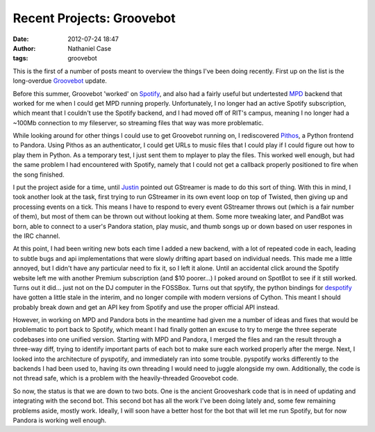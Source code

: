 Recent Projects: Groovebot
##########################
:date: 2012-07-24 18:47
:author: Nathaniel Case
:tags: groovebot

This is the first of a number of posts meant to overview the things I've
been doing recently. First up on the list is the long-overdue
`Groovebot`_ update.

Before this summer, Groovebot 'worked' on `Spotify`_, and also had a
fairly useful but undertested `MPD`_ backend that worked for me when I
could get MPD running properly. Unfortunately, I no longer had an active
Spotify subscription, which meant that I couldn't use the Spotify
backend, and I had moved off of RIT's campus, meaning I no longer had a
~100Mb connection to my fileserver, so streaming files that way was more
problematic.

While looking around for other things I could use to get Groovebot
running on, I rediscovered `Pithos`_, a Python frontend to Pandora.
Using Pithos as an authenticator, I could get URLs to music files that I
could play if I could figure out how to play them in Python. As a
temporary test, I just sent them to mplayer to play the files. This
worked well enough, but had the same problem I had encountered with
Spotify, namely that I could not get a callback properly positioned to
fire when the song finished.

I put the project aside for a time, until `Justin`_ pointed out
GStreamer is made to do this sort of thing. With this in mind, I took
another look at the task, first trying to run GStreamer in its own event
loop on top of Twisted, then giving up and processing events on a tick.
This means I have to respond to every event GStreamer throws out (which
is a fair number of them), but most of them can be thrown out without
looking at them. Some more tweaking later, and PandBot was born, able to
connect to a user's Pandora station, play music, and thumb songs up or
down based on user respones in the IRC channel.

At this point, I had been writing new bots each time I added a new
backend, with a lot of repeated code in each, leading to subtle bugs and
api implementations that were slowly drifting apart based on individual
needs. This made me a little annoyed, but I didn't have any particular
need to fix it, so I left it alone. Until an accidental click around the
Spotify website left me with another Premium subscription (and $10
poorer...) I poked around on SpotBot to see if it still worked. Turns
out it did... just not on the DJ computer in the FOSSBox. Turns out that
spytify, the python bindings for `despotify`_ have gotten a little stale
in the interim, and no longer compile with modern versions of Cython.
This meant I should probably break down and get an API key from Spotify
and use the proper official API instead.

However, in working on MPD and Pandora bots in the meantime had given me
a number of ideas and fixes that would be problematic to port back to
Spotify, which meant I had finally gotten an excuse to try to merge the
three seperate codebases into one unified version. Starting with MPD and
Pandora, I merged the files and ran the result through a three-way diff,
trying to identify important parts of each bot to make sure each worked
properly after the merge. Next, I looked into the architecture of
pyspotify, and immediately ran into some trouble. pyspotify works
differently to the backends I had been used to, having its own threading
I would need to juggle alongside my own. Additionally, the code is not
thread safe, which is a problem with the heavily-threaded Groovebot
code.

So now, the status is that we are down to two bots. One is the ancient
Grooveshark code that is in need of updating and integrating with the
second bot. This second bot has all the work I've been doing lately and,
some few remaining problems aside, mostly work. Ideally, I will soon
have a better host for the bot that will let me run Spotify, but for now
Pandora is working well enough.

.. raw:: html

   </p>

.. _Groovebot: https://github.com/Qalthos/groovebot
.. _Spotify: http://spotify.com/
.. _MPD: http://en.wikipedia.org/wiki/Music_Player_Daemon
.. _Pithos: http://kevinmehall.net/p/pithos/
.. _Justin: http://www.jlewopensource.com/
.. _despotify: http://despotify.se/
